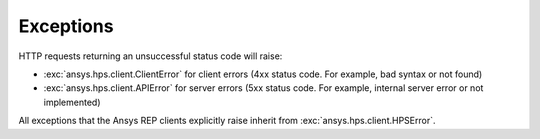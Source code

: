 Exceptions
===========================

HTTP requests returning an unsuccessful status code will raise:

* :exc:`ansys.hps.client.ClientError` for client errors (4xx status code. For example, bad syntax or not found)
* :exc:`ansys.hps.client.APIError` for server errors (5xx status code. For example, internal server error or not implemented)

All exceptions that the Ansys REP clients explicitly raise inherit from :exc:`ansys.hps.client.HPSError`.

.. autoexception:: ansys.hps.client.HPSError
   :members:
   
.. autoexception:: ansys.hps.client.APIError
.. autoexception:: ansys.hps.client.ClientError